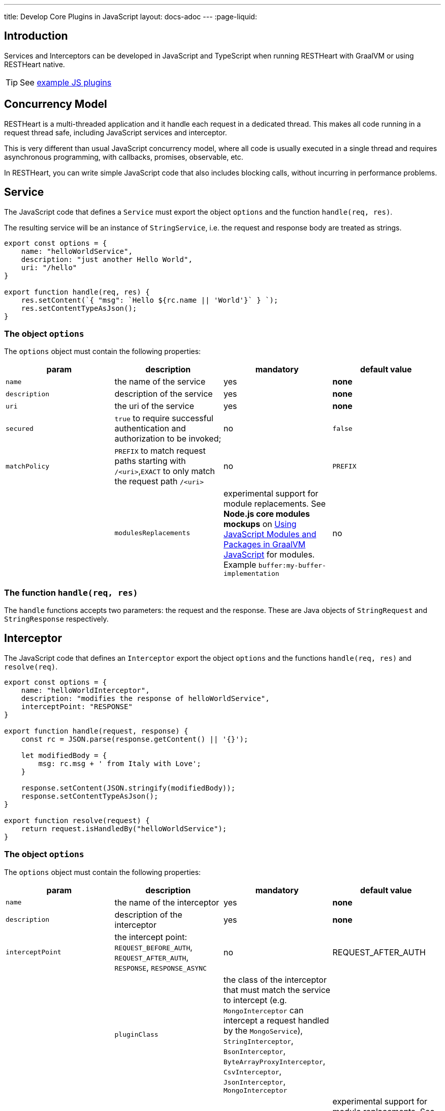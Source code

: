 ---
title: Develop Core Plugins in JavaScript
layout: docs-adoc
---
:page-liquid:

== Introduction

Services and Interceptors can be developed in JavaScript and TypeScript when running RESTHeart with GraalVM or using RESTHeart native.

TIP: See link:https://github.com/SoftInstigate/restheart/tree/master/polyglot/src/test/resources[example JS plugins]

== Concurrency Model

RESTHeart is a multi-threaded application and it handle each request in a dedicated thread. This makes all code running in a request thread safe, including JavaScript services and interceptor.

This is very different than usual JavaScript concurrency model, where all code is usually executed in a single thread and requires asynchronous programming, with callbacks, promises, observable, etc.

In RESTHeart, you can write simple JavaScript code that also includes blocking calls, without incurring in performance problems.

== Service

The JavaScript code that defines a `Service` must export the object `options` and the function `handle(req, res)`.

The resulting service will be an instance of `StringService`, i.e. the request and response body are treated as strings.

[source,javascript]
----
export const options = {
    name: "helloWorldService",
    description: "just another Hello World",
    uri: "/hello"
}

export function handle(req, res) {
    res.setContent(`{ "msg": `Hello ${rc.name || 'World'}` } `);
    res.setContentTypeAsJson();
}
----

=== The object `options`

The `options` object must contain the following properties:

[.table]
|===
|param |description |mandatory |default value

|`name`
|the name of the service
|yes
|*none*

|`description`
|description of the service
|yes
|*none*

|`uri`
|the uri of the service
|yes
|*none*

|`secured`
|`true` to require successful authentication and authorization to be invoked;
|no
|`false`

|`matchPolicy`
| `PREFIX` to match request paths starting with `/<uri>`,`EXACT` to only match the request path  `/<uri>` | no  | `PREFIX` |

|`modulesReplacements`
| experimental support for module replacements. See *Node.js core modules mockups* on link:https://www.graalvm.org/22.0/reference-manual/js/Modules/[Using JavaScript Modules and Packages in GraalVM JavaScript] for modules. Example `buffer:my-buffer-implementation` | no | `""` (empty) |

|===

=== The function `handle(req, res)`

The `handle` functions accepts two parameters: the request and the response. These are Java objects of `StringRequest` and `StringResponse` respectively.

== Interceptor

The JavaScript code that defines an `Interceptor` export the object `options` and the functions `handle(req, res)` and `resolve(req)`.

[source,javascript]
----
export const options = {
    name: "helloWorldInterceptor",
    description: "modifies the response of helloWorldService",
    interceptPoint: "RESPONSE"
}

export function handle(request, response) {
    const rc = JSON.parse(response.getContent() || '{}');

    let modifiedBody = {
        msg: rc.msg + ' from Italy with Love';
    }

    response.setContent(JSON.stringify(modifiedBody));
    response.setContentTypeAsJson();
}

export function resolve(request) {
    return request.isHandledBy("helloWorldService");
}
----

=== The object `options`

The `options` object must contain the following properties:

[.table]
|===
|param |description |mandatory |default value

|`name`
|the name of the interceptor
|yes
|*none*

|`description`
|description of the interceptor
|yes
|*none*

|`interceptPoint`
| the intercept point: `REQUEST_BEFORE_AUTH`, `REQUEST_AFTER_AUTH`, `RESPONSE`, `RESPONSE_ASYNC` | no  | REQUEST_AFTER_AUTH |

|`pluginClass`
| the class of the interceptor that must match the service to intercept (e.g. `MongoInterceptor` can intercept a request handled by the `MongoService`), `StringInterceptor`, `BsonInterceptor`, `ByteArrayProxyInterceptor`, `CsvInterceptor`, `JsonInterceptor`, `MongoInterceptor` |
|no
|`StringInterceptor`


|`modulesReplacements`
| experimental support for module replacements. See *Node.js core modules mockups* on link:https://www.graalvm.org/22.0/reference-manual/js/Modules/[Using JavaScript Modules and Packages in GraalVM JavaScript] for modules. Example `buffer:my-buffer-implementation` | no | `""` (empty) |

|===

=== The function `resolve(req)`

The function `resolve()` accepts one parameter `req`.

An interceptor of a given class, can intercept requests handled by all services with matching types, e.g. `MongoInterceptor` can intercept requests handled by the `MongoService`.

When `resolve()` returns `true` the interceptor will be actually invoked, i.e. this function allows to select the requests to intercept.

=== The function `handle(req, res)`

The `handle()` functions accepts two parameters: the request and the response. These are Java objects of the classes defined by the `pluginClass`. For the default class `StringInterceptor`, these are `StringRequest` and `StringResponse` respectively.

== Packaging

The plugins js files must be placed in a folder with a `package.json` file.

The `package.json` muse declare the services in the `rh:services` array and interceptors in the `rh:interceptors` array.

[source,json]
----
{
  "name": "restheart-js-foo",
  "version": "1.0.0",
  "description": "test js plugins for RESTHeart",
  "rh:services": [ "foo.js" ],
  "rh:interceptors": [ "foo-interceptor.js" ]
}
----

== Modules

The plugins can use npm `modules` via `require` statements. See link:https://github.com/SoftInstigate/restheart/blob/master/polyglot/src/test/resources/test-js-plugins/require-module-service.js[requre-module-service.js] for an example. 

IMPORTANT: The imported modules cannot use  functionalities that are available in Node.js’ built-in modules (e.g., 'fs' and 'buffer', etc.).

For instance, you cannot use the module `http`, and there is no pure JS implementation available. In this case, you can rely on <<interop,Java/Javascript interoperability>>  and use the  standard Java libraries and all the libraries that are available in RESTHeart.

See link:https://www.graalvm.org/22.0/reference-manual/js/Modules/[GraalVM Modules] for more details.

== Deploy

To the JavaScript plugin, just copy the folder containing the scripts and the file `package.json` into the `plugins` directory of RESTHeart.

NOTE: JS plugins can be added or updated without requiring to restart the server, ie RESTHeart supports JS plugins hot deployment.

If you modify the code, you can force RESTHeart to update it by touching the plugin folder.

[source,bash]
$ touch plugins/my-plugin

== Configuration parameters

It is possible to defined configuration parameters for the plugins by just defining them in the yml configuration file, under the `plugins-args` section.

[source,yml]
----
plugins-args:
    foo: # <-- name of the plugin
        arg: value
----

The arguments are available in the `pluginArgs` object.

[source,javascript]
----
const arg = pluginArgs.arg
----

== Java/JavaScript interoperability [[interop]]

GraalVM allows to execute JavaScript code from RESTHeart and allows interoperability with Java code.

This means that all the Java classes shipped with RESTHeart can be used in JavaScript code.

For example, see the link:https://github.com/SoftInstigate/restheart/blob/master/polyglot/src/test/resources/test-js-plugins/http-client.js[http-client.js] plugins, which uses `java.net.http.HttpClient` to execute an HTTP request.

== MongoDB driver

The Java MongoDb driver is available in the JavaScript code as `mclient`.

See link:https://github.com/SoftInstigate/restheart/blob/master/polyglot/src/test/resources/test-js-plugins/mclient-service.js[]mclient-service.js] for an example of how to use it.

== Logging

The RESTHeart Java logger can be used from JavaScript code.

[source,javascript]
----
LOGGER.debug("pluginArgs {}", pluginArgs);
----